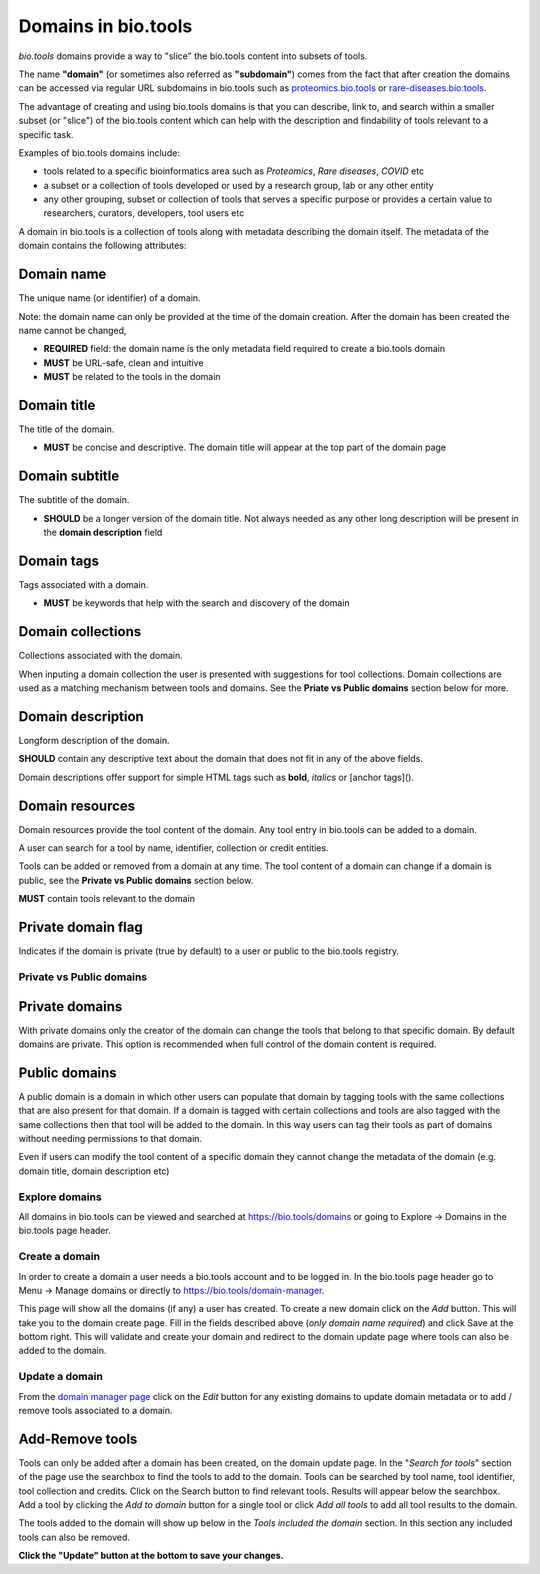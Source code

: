 Domains in bio.tools
====================

*bio.tools* domains provide a way to "slice" the bio.tools content into subsets of tools. 

The name **"domain"** (or sometimes also referred as **"subdomain"**) comes from the fact that after creation the domains can be accessed via regular URL subdomains in bio.tools such as `proteomics.bio.tools <https://protemics.bio.tools>`_ or `rare-diseases.bio.tools <https://rare-diseases.bio.tools>`_.

The advantage of creating and using bio.tools domains is that you can describe, link to, and search within a smaller subset (or "slice") of the bio.tools content which can help with the description and findability of tools relevant to a specific task.

Examples of bio.tools domains include:

- tools related to a specific bioinformatics area such as *Proteomics*, *Rare diseases*, *COVID* etc
- a subset or a collection of tools developed or used by a research group, lab or any other entity
- any other grouping, subset or collection of tools that serves a specific purpose or provides a certain value to researchers, curators, developers, tool users etc


A domain in bio.tools is a collection of tools along with metadata describing the domain itself. The metadata of the domain contains the following attributes:

Domain name
...........
The unique name (or identifier) of a domain.

Note: the domain name can only be provided at the time of the domain creation. After the domain has been created the name cannot be changed,


- **REQUIRED** field: the domain name is the only metadata field required to create a bio.tools domain
- **MUST** be URL-safe, clean and intuitive
- **MUST** be related to the tools in the domain

Domain title
............
The title of the domain.

- **MUST** be concise and descriptive. The domain title will appear at the top part of the domain page

Domain subtitle
...............
The subtitle of the domain. 

- **SHOULD** be a longer version of the domain title. Not always needed as any other long description will be present in the **domain description** field


Domain tags
...........
Tags associated with a domain.

- **MUST** be keywords that help with the search and discovery of the domain

Domain collections
..................
Collections associated with the domain. 

When inputing a domain collection the user is presented with suggestions for tool collections. Domain collections are used as a matching mechanism between tools and domains. See the **Priate vs Public domains** section below for more.


Domain description
..................
Longform description of the domain.

**SHOULD** contain any descriptive text about the domain that does not fit in any of the above fields.

Domain descriptions offer support for simple HTML tags such as **bold**, *italics* or [anchor tags]().


Domain resources
................
Domain resources provide the tool content of the domain. Any tool entry in bio.tools can be added to a domain. 

A user can search for a tool by name, identifier, collection or credit entities.

Tools can be added or removed from a domain at any time. 
The tool content of a domain can change if a domain is public, see the **Private vs Public domains** section below.

**MUST** contain tools relevant to the domain


Private domain flag
...................
Indicates if the domain is private (true by default) to a user or public to the bio.tools registry.


Private vs Public domains
-------------------------

Private domains
...............
With private domains only the creator of the domain can change the tools that belong to that specific domain.
By default domains are private.
This option is recommended when full control of the domain content is required. 

Public domains
..............
A public domain is a domain in which other users can populate that domain by tagging tools with the same collections that are also present for that domain. If a domain is tagged with certain collections and tools are also tagged with the same collections then that tool will be added to the domain. In this way users can tag their tools as part of domains without needing permissions to that domain. 

Even if users can modify the tool content of a specific domain they cannot change the metadata of the domain (e.g. domain title, domain description etc)

Explore domains
---------------
All domains in bio.tools can be viewed and searched at `https://bio.tools/domains <https://bio.tools/domains>`_ or going to Explore -> Domains in the bio.tools page header.

Create a domain
---------------
In order to create a domain a user needs a bio.tools account and to be logged in. 
In the bio.tools page header go to Menu -> Manage domains or directly to `https://bio.tools/domain-manager <https://bio.tools/domain-manager>`_. 

This page will show all the domains (if any) a user has created. To create a new domain click on the *Add* button. This will take you to the domain create page. Fill in the fields described above (*only domain name required*) and click Save at the bottom right. This will validate and create your domain and redirect to the domain update page where tools can also be added to the domain.

Update a domain
---------------
From the `domain manager page <https://bio.tools/domain-manager>`_ click on the *Edit* button for any existing domains to update domain metadata or to add / remove tools associated to a domain.

Add-Remove tools
................
Tools can only be added after a domain has been created, on the domain update page. 
In the "*Search for tools*" section of the page use the searchbox to find the tools to add to the domain. Tools can be searched by tool name, tool identifier, tool collection and credits. Click on the Search button to find relevant tools. Results will appear below the searchbox. Add a tool by clicking the *Add to domain* button for a single tool or click *Add all tools* to add all tool results to the domain.

The tools added to the domain will show up below in the *Tools included the domain* section. In this section any included tools can also be removed. 

**Click the "Update" button at the bottom to save your changes.**



